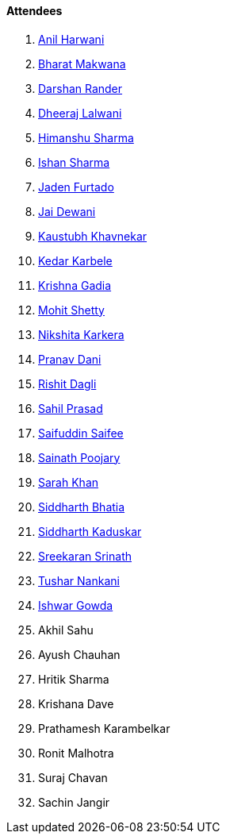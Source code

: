 ==== Attendees

. link:https://www.linkedin.com/in/anilharwani[Anil Harwani^]
. link:https://twitter.com/bharatmk256[Bharat Makwana^]
. link:https://twitter.com/SirusTweets[Darshan Rander^]
. link:https://twitter.com/DhiruCodes[Dheeraj Lalwani^]
. link:https://twitter.com/_SharmaHimanshu[Himanshu Sharma^]
. link:https://twitter.com/ishandeveloper[Ishan Sharma^]
. link:https://twitter.com/furtado_jaden[Jaden Furtado^]
. link:https://twitter.com/jai_dewani[Jai Dewani^]
. link:https://www.linkedin.com/in/kaustubhkhavnekar[Kaustubh Khavnekar^]
. link:https://twitter.com/KarbeleKedar[Kedar Karbele^]
. link:https://linkedin.com/in/krishna-gadia[Krishna Gadia^]
. link:https://www.linkedin.com/in/mhshetty[Mohit Shetty^]
. link:https://twitter.com/KarkeraNikshita[Nikshita Karkera^]
. link:https://twitter.com/PranavDani3[Pranav Dani^]
. link:https://twitter.com/rishit_dagli[Rishit Dagli^]
. link:https://twitter.com/sailorworks[Sahil Prasad^]
. link:https://twitter.com/SaifSaifee_dev[Saifuddin Saifee^]
. link:https://twitter.com/SainathPoojaryy[Sainath Poojary^]
. link:https://twitter.com/5arahkhan[Sarah Khan^]
. link:https://twitter.com/Darth_Sid512[Siddharth Bhatia^]
. link:https://twitter.com/ambitions2003[Siddharth Kaduskar^]
. link:https://twitter.com/skxrxn[Sreekaran Srinath^]
. link:https://twitter.com/tusharnankanii[Tushar Nankani^]
. link:https://twitter.com/Ishwar71078132[Ishwar Gowda^]
. Akhil Sahu
. Ayush Chauhan
. Hritik Sharma
. Krishana Dave
. Prathamesh Karambelkar
. Ronit Malhotra
. Suraj Chavan
. Sachin Jangir

